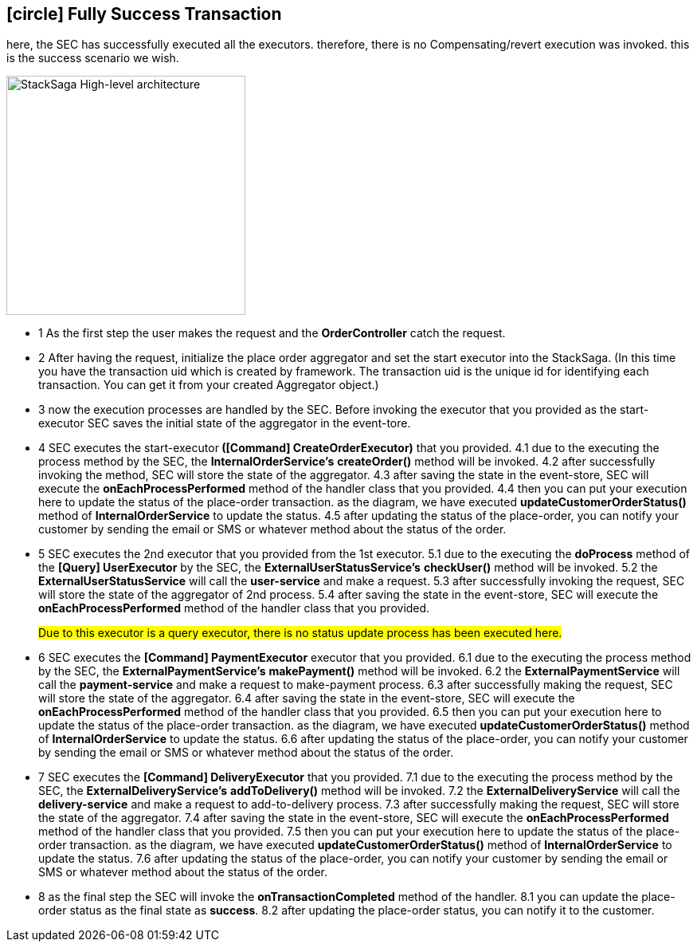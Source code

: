[[fully_success_transaction_scenario]]
== icon:circle[role=green,1x] Fully Success Transaction

here, the SEC has successfully executed all the executors. therefore, there is no Compensating/revert execution was invoked. this is the success scenario we wish.

image::Architecture-Stacksaga-fully-success-transaction-stacksaga.drawio.svg[alt="StackSaga High-level architecture",height=300]

* pass:[<span class="rounded-number">1</span>] As the first step the user makes the request and the *OrderController* catch the request.

* pass:[<span class="rounded-number">2</span>] After having the request, initialize the place order aggregator and set the start executor into the StackSaga.
(In this time you have the transaction uid which is created by framework.
The transaction uid is the unique id for identifying each transaction.
You can get it from your created Aggregator object.)

* pass:[<span class="rounded-number">3</span>] now the execution processes are handled by the SEC.
Before invoking the executor that you provided as the start-executor SEC saves the initial state of the aggregator in the event-tore.

* pass:[<span class="rounded-number">4</span>] SEC executes the start-executor** ([Command] CreateOrderExecutor)** that you provided. pass:[<span class="rounded-number">4.1</span>] due to the executing the process method by the SEC, the *InternalOrderService's* *createOrder()* method will be invoked. pass:[<span class="rounded-number">4.2</span>] after successfully invoking the method, SEC will store the state of the aggregator. pass:[<span class="rounded-number">4.3</span>] after saving the state in the event-store, SEC will execute the *onEachProcessPerformed* method of the handler class that you provided. pass:[<span class="rounded-number">4.4</span>] then you can put your execution here to update the status of the place-order transaction. as the diagram, we have executed *updateCustomerOrderStatus()* method of *InternalOrderService* to update the status. pass:[<span class="rounded-number">4.5</span>] after updating the status of the place-order, you can notify your customer by sending the email or SMS or whatever method about the status of the order.

* pass:[<span class="rounded-number">5</span>] SEC executes the 2nd executor that you provided from the 1st executor. pass:[<span class="rounded-number">5.1</span>] due to the executing the *doProcess* method of the *[Query] UserExecutor* by the SEC, the *ExternalUserStatusService's* *checkUser()* method will be invoked.
pass:[<span class="rounded-number">5.2</span>] the *ExternalUserStatusService* will call the *user-service* and make a request.
pass:[<Span class="rounded-number">5.3</span>] after successfully invoking the request, SEC will store the state of the aggregator of 2nd process. pass:[<Span class="rounded-number">5.4</span>] after saving the state in the event-store, SEC will execute the *onEachProcessPerformed* method of the handler class that you provided.
+
#Due to this executor is a query executor, there is no status update process has been executed here.#
* pass:[<span class="rounded-number">6</span>] SEC executes the *[Command] PaymentExecutor* executor that you provided. pass:[<span class="rounded-number">6.1</span>] due to the executing the process method by the SEC, the *ExternalPaymentService's* *makePayment()* method will be invoked. pass:[<span class="rounded-number">6.2</span>] the *ExternalPaymentService* will call the *payment-service* and make a request to make-payment process. pass:[<span class="rounded-number">6.3</span>] after successfully making the request, SEC will store the state of the aggregator. pass:[<span class="rounded-number">6.4</span>] after saving the state in the event-store, SEC will execute the *onEachProcessPerformed* method of the handler class that you provided. pass:[<span class="rounded-number">6.5</span>] then you can put your execution here to update the status of the place-order transaction. as the diagram, we have executed *updateCustomerOrderStatus()* method of *InternalOrderService* to update the status. pass:[<span class="rounded-number">6.6</span>] after updating the status of the place-order, you can notify your customer by sending the email or SMS or whatever method about the status of the order.

* pass:[<span class="rounded-number">7</span>] SEC executes the *[Command] DeliveryExecutor* that you provided. pass:[<span class="rounded-number">7.1</span>] due to the executing the process method by the SEC, the *ExternalDeliveryService's* *addToDelivery()* method will be invoked. pass:[<span class="rounded-number">7.2</span>] the *ExternalDeliveryService* will call the *delivery-service* and make a request to add-to-delivery process. pass:[<span class="rounded-number">7.3</span>] after successfully making the request, SEC will store the state of the aggregator. pass:[<span class="rounded-number">7.4</span>] after saving the state in the event-store, SEC will execute the *onEachProcessPerformed* method of the handler class that you provided. pass:[<span class="rounded-number">7.5</span>] then you can put your execution here to update the status of the place-order transaction. as the diagram, we have executed *updateCustomerOrderStatus()* method of *InternalOrderService* to update the status. pass:[<span class="rounded-number">7.6</span>] after updating the status of the place-order, you can notify your customer by sending the email or SMS or whatever method about the status of the order.
* pass:[<span class="rounded-number">8</span>] as the final step the SEC will invoke the *onTransactionCompleted* method of the handler. pass:[<span class="rounded-number">8.1</span>] you can update the place-order status as the final state as *success*. pass:[<span class="rounded-number">8.2</span>] after updating the place-order status, you can notify it to the customer.
